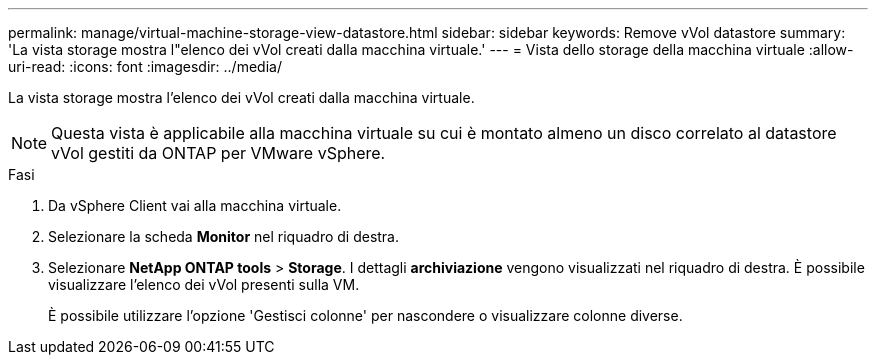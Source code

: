 ---
permalink: manage/virtual-machine-storage-view-datastore.html 
sidebar: sidebar 
keywords: Remove vVol datastore 
summary: 'La vista storage mostra l"elenco dei vVol creati dalla macchina virtuale.' 
---
= Vista dello storage della macchina virtuale
:allow-uri-read: 
:icons: font
:imagesdir: ../media/


[role="lead"]
La vista storage mostra l'elenco dei vVol creati dalla macchina virtuale.


NOTE: Questa vista è applicabile alla macchina virtuale su cui è montato almeno un disco correlato al datastore vVol gestiti da ONTAP per VMware vSphere.

.Fasi
. Da vSphere Client vai alla macchina virtuale.
. Selezionare la scheda *Monitor* nel riquadro di destra.
. Selezionare *NetApp ONTAP tools* > *Storage*. I dettagli *archiviazione* vengono visualizzati nel riquadro di destra. È possibile visualizzare l'elenco dei vVol presenti sulla VM.
+
È possibile utilizzare l'opzione 'Gestisci colonne' per nascondere o visualizzare colonne diverse.


